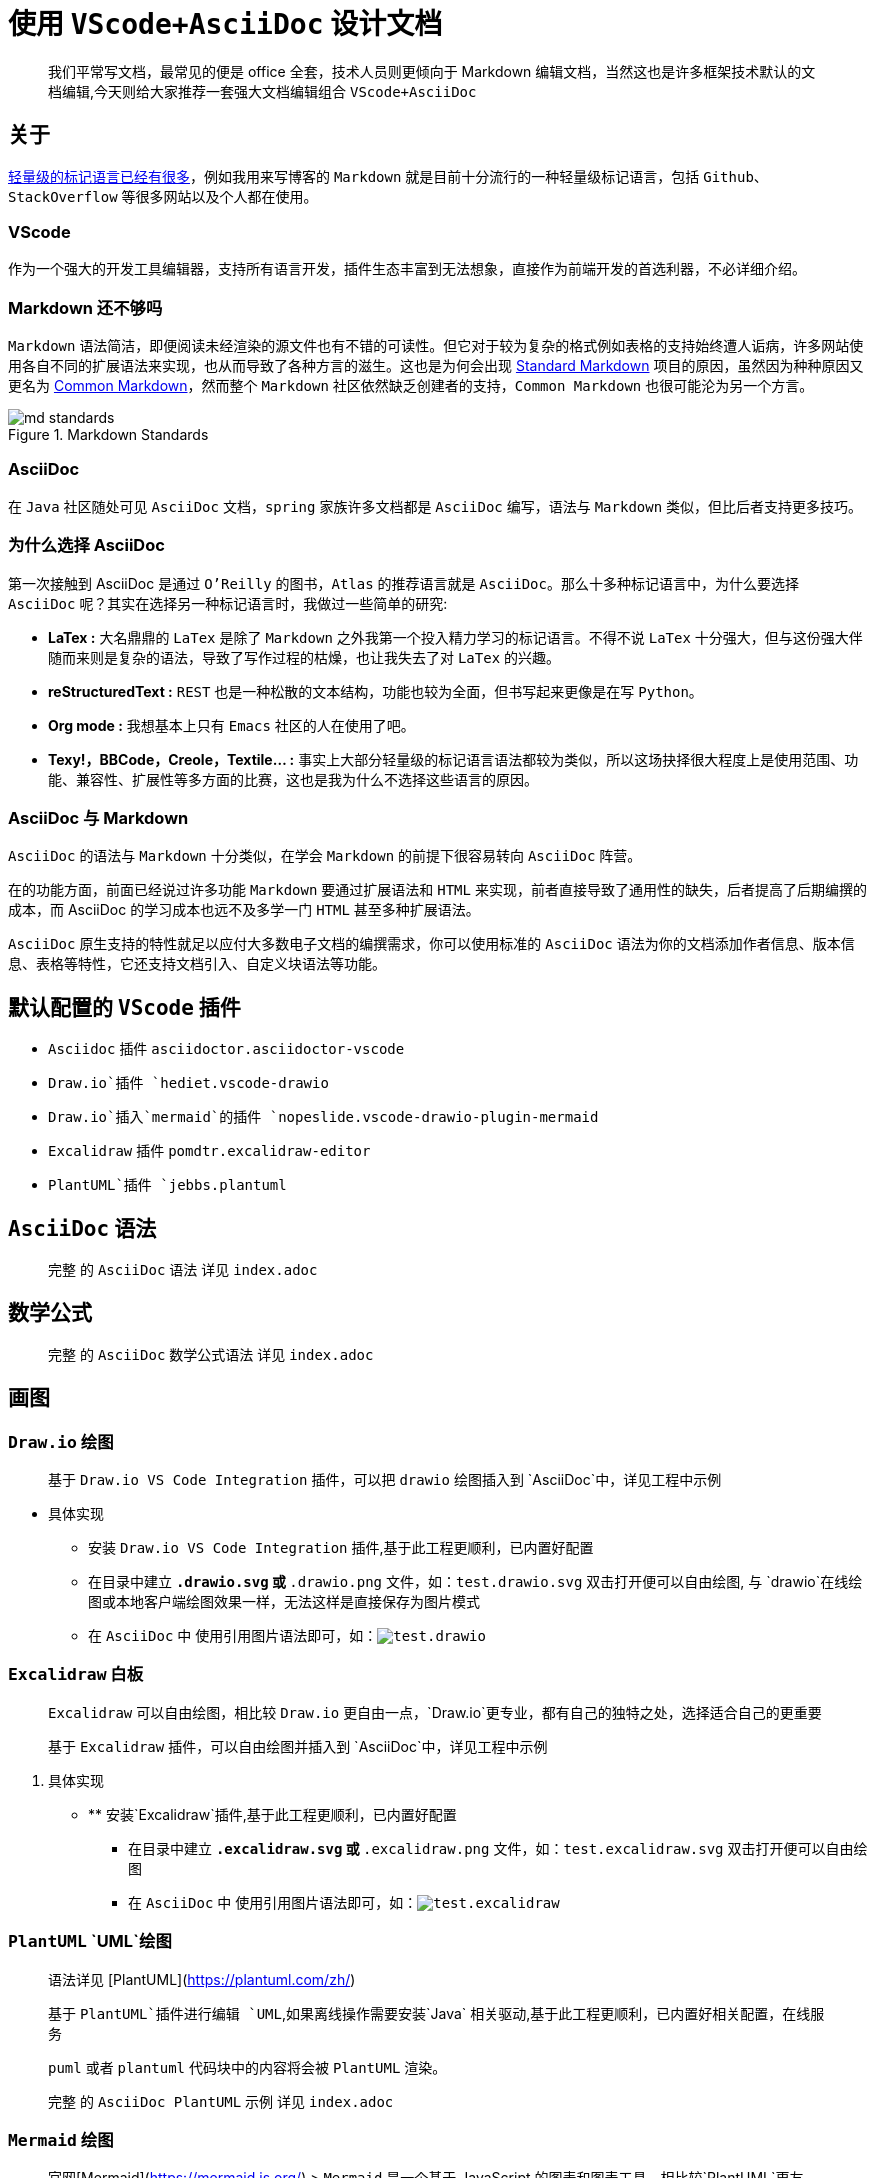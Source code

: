 = 使用 `VScode+AsciiDoc` 设计文档

> 我们平常写文档，最常见的便是 office 全套，技术人员则更倾向于 Markdown 编辑文档，当然这也是许多框架技术默认的文档编辑,今天则给大家推荐一套强大文档编辑组合 `VScode+AsciiDoc`

== 关于

link:https://en.wikipedia.org/wiki/Lightweight_markup_language[轻量级的标记语言已经有很多]，例如我用来写博客的 `Markdown` 就是目前十分流行的一种轻量级标记语言，包括 `Github`、`StackOverflow` 等很多网站以及个人都在使用。

=== VScode

作为一个强大的开发工具编辑器，支持所有语言开发，插件生态丰富到无法想象，直接作为前端开发的首选利器，不必详细介绍。

=== Markdown 还不够吗

`Markdown` 语法简洁，即便阅读未经渲染的源文件也有不错的可读性。但它对于较为复杂的格式例如表格的支持始终遭人诟病，许多网站使用各自不同的扩展语法来实现，也从而导致了各种方言的滋生。这也是为何会出现 link:https://blog.codinghorror.com/standard-flavored-markdown/[Standard Markdown] 项目的原因，虽然因为种种原因又更名为 link:https://blog.codinghorror.com/standard-flavored-markdown/[Common Markdown]，然而整个 `Markdown` 社区依然缺乏创建者的支持，`Common Markdown` 也很可能沦为另一个方言。

image::{image}/posts/content/md_standards.png[title="Markdown Standards"]

=== AsciiDoc

在 `Java` 社区随处可见 `AsciiDoc` 文档，`spring` 家族许多文档都是 `AsciiDoc` 编写，语法与 `Markdown` 类似，但比后者支持更多技巧。

=== 为什么选择 AsciiDoc

第一次接触到 AsciiDoc 是通过 `O'Reilly` 的图书，`Atlas` 的推荐语言就是 `AsciiDoc`。那么十多种标记语言中，为什么要选择 `AsciiDoc` 呢？其实在选择另一种标记语言时，我做过一些简单的研究:

* **LaTex :** 大名鼎鼎的 `LaTex` 是除了 `Markdown` 之外我第一个投入精力学习的标记语言。不得不说 `LaTex` 十分强大，但与这份强大伴随而来则是复杂的语法，导致了写作过程的枯燥，也让我失去了对 `LaTex` 的兴趣。

* **reStructuredText :** `REST` 也是一种松散的文本结构，功能也较为全面，但书写起来更像是在写 `Python。`

* **Org mode :** 我想基本上只有 `Emacs` 社区的人在使用了吧。

* **Texy!，BBCode，Creole，Textile... :** 事实上大部分轻量级的标记语言语法都较为类似，所以这场抉择很大程度上是使用范围、功能、兼容性、扩展性等多方面的比赛，这也是我为什么不选择这些语言的原因。

=== AsciiDoc 与 Markdown

`AsciiDoc` 的语法与 `Markdown` 十分类似，在学会 `Markdown` 的前提下很容易转向 `AsciiDoc` 阵营。

在的功能方面，前面已经说过许多功能 `Markdown` 要通过扩展语法和 `HTML` 来实现，前者直接导致了通用性的缺失，后者提高了后期编撰的成本，而 AsciiDoc 的学习成本也远不及多学一门 `HTML` 甚至多种扩展语法。

`AsciiDoc` 原生支持的特性就足以应付大多数电子文档的编撰需求，你可以使用标准的 `AsciiDoc` 语法为你的文档添加作者信息、版本信息、表格等特性，它还支持文档引入、自定义块语法等功能。

== 默认配置的 `VScode` 插件

- `Asciidoc` 插件 `asciidoctor.asciidoctor-vscode`
- `Draw.io`插件 `hediet.vscode-drawio`
- `Draw.io`插入`mermaid`的插件 `nopeslide.vscode-drawio-plugin-mermaid`
- `Excalidraw` 插件 `pomdtr.excalidraw-editor`
- `PlantUML`插件 `jebbs.plantuml`

== `AsciiDoc` 语法

> 完整 的 `AsciiDoc` 语法 详见 `index.adoc`

== 数学公式

> 完整 的 `AsciiDoc` 数学公式语法 详见 `index.adoc`

== 画图

=== `Draw.io` 绘图

> 基于 `Draw.io VS Code Integration` 插件，可以把 `drawio` 绘图插入到 `AsciiDoc`中，详见工程中示例

* 具体实现
** 安装 `Draw.io VS Code Integration` 插件,基于此工程更顺利，已内置好配置
** 在目录中建立 `*.drawio.svg` 或 `*.drawio.png` 文件，如：`test.drawio.svg` 双击打开便可以自由绘图, 与 `drawio`在线绘图或本地客户端绘图效果一样，无法这样是直接保存为图片模式
** 在 `AsciiDoc` 中 使用引用图片语法即可，如：`image:test.drawio.svg[]`

=== `Excalidraw` 白板

> `Excalidraw` 可以自由绘图，相比较 `Draw.io` 更自由一点，`Draw.io`更专业，都有自己的独特之处，选择适合自己的更重要
>
> 基于 `Excalidraw` 插件，可以自由绘图并插入到 `AsciiDoc`中，详见工程中示例

. 具体实现
- ** 安装`Excalidraw`插件,基于此工程更顺利，已内置好配置
** 在目录中建立 `*.excalidraw.svg` 或 `*.excalidraw.png` 文件，如：`test.excalidraw.svg` 双击打开便可以自由绘图
** 在 `AsciiDoc` 中 使用引用图片语法即可，如：`image:test.excalidraw.svg[]`

=== `PlantUML` `UML`绘图

> 语法详见 [PlantUML](https://plantuml.com/zh/)
>
> 基于 `PlantUML`插件进行编辑 `UML`,如果离线操作需要安装`Java` 相关驱动,基于此工程更顺利，已内置好相关配置，在线服务
>
> `puml` 或者 `plantuml` 代码块中的内容将会被 `PlantUML` 渲染。
>
> 完整 的 `AsciiDoc PlantUML` 示例 详见 `index.adoc`

=== `Mermaid` 绘图

> 官网[Mermaid](https://mermaid.js.org/) > `Mermaid` 是一个基于 JavaScript 的图表和图表工具，相比较`PlantUML`更友好，选择适合自己的即可，不满足需求可两者结合使用
>
> 安装`Markdown Preview Mermaid Support`和 `Mermaid Markdown Syntax Highlighting` 插件
>
> `mermaid` 代码块中的内容将会渲染 `mermaid` 图像。
>
> 完整 的 `Markdown Mermaid` 示例 详见 `index.adoc`

=== `WaveDrom` 绘图

> 官网 [WaveDrom](https://wavedrom.com/)
>
> `wavedrom` 代码块中的内容将会被 `WaveDrom` 渲染。
>
> 完整 的 `AsciiDoc WaveDrom` 示例 详见 `index.adoc`

=== `GraphViz` 绘图

> 官网[GraphViz](https://viz-js.com/)
>
> `viz` 或者 `dot` 代码块中的内容将会被 `Viz.js` 渲染。  
> 你可以通过 `{engine="..."}` 来选择不同的渲染引擎。 引擎 `circo，dot，neato，osage`，或者 `twopi` 是被支持的。默认下，使用 `dot` 引擎。
>
> 完整 的 `AsciiDoc GraphViz` 示例 详见 `index.adoc`

=== `Vega` 和 `Vega-lite` 图表

> 官网[Vega & Vega-Lite](https://vega.github.io/)
>
> `vega` 代码块中的内容将会被 `vega` 渲染。
> `vega-lite` 代码块中的内容将会被 `vega-lite` 渲染。
> `JSON` 以及 `YAML` 的输入是支持的。
>
> 完整 的 `AsciiDoc Vega` 示例 详见 `index.adoc`



== 工具
=== VSCode
https://marketplace.visualstudio.com/items?itemName=asciidoctor.asciidoctor-vscode[`asciidoctor-vscode`] vscode插件

=== AsciidocFX

https://github.com/asciidocfx/AsciidocFX[`AsciidocFX`] 是一款开源 GUI 编辑器。

image::https://github.com/asciidocfx/AsciidocFX/raw/master/images/asciidocfx.png[title="AsciidocFX"]

=== Atom

来自 Github 的 https://atom.io/[`Atom`], 需要额外安装插件。

image::https://github-atom-io-herokuapp-com.global.ssl.fastly.net/assets/index-ide-screenshot-26fbe099e63e84c16a2a690e9de2b923.png[title="Atom"]

=== AsciiDoctor

link:https://asciidoctor.org[`AsciiDocor`] 是一个使用 `Ruby` 实现的 `AsciiDoc` 转换工具。你可以通过 `gem install asciidoctor` 进行安装。

[source, console, subs="verbatim"]
....
asciidoctor MyDoc.adoc

asciidoctor -a stylesheet golo.css -o MyHTML.html MyDoc.adoc
....

image::https://raw.githubusercontent.com/asciidoctor/asciidoctor/master/screenshot.png[title="AsciiDoctor"]

=== AsciiDoctor.js Live Editor

link:https://picsew.cn/asciidoctor/[AsciiDoctor.js Live Editor]

=== AsciiDoc Live

link:https://asciidoclive.com/[AsciiDoc Live]

=== Kramdown AsciiDoc (Markdown to AsciiDoc)
link:https://docs.asciidoctor.org/asciidoctor/latest/migrate/markdown/[Markdown to AsciiDoc]

== Stylesheets

* link:{stylesheets}/asciidoctor.css[asciidoctor.css]: link:{stylesheets_previews}/asciidoctor.html[(预览)]
* link:{stylesheets}/colony.css[colony.css]: link:{stylesheets_previews}/colony.html[(预览)]
* link:{stylesheets}/foundation-lime.css[foundation-lime.css]: link:{stylesheets_previews}/foundation-lime.html[(预览)]
* link:{stylesheets}/foundation-potion.css[foundation-potion.css]: link:{stylesheets_previews}/foundation-potion.html[(预览)]
* link:{stylesheets}/foundation.css[foundation.css]: link:{stylesheets_previews}/foundation.html[(预览)]
* link:{stylesheets}/github.css[github.css]: link:{stylesheets_previews}/github.html[(预览)]
* link:{stylesheets}/golo.css[golo.css]: link:{stylesheets_previews}/golo.html[(预览)]
* link:{stylesheets}/iconic.css[iconic.css]: link:{stylesheets_previews}/iconic.html[(预览)]
* link:{stylesheets}/maker.css[maker.css]: link:{stylesheets_previews}/maker.html[(预览)]
* link:{stylesheets}/readthedocs.css[readthedocs.css]: link:{stylesheets_previews}/readthedocs.html[(预览)]
* link:{stylesheets}/riak.css[riak.css]: link:{stylesheets_previews}/riak.html[(预览)]
* link:{stylesheets}/rocket-panda.css[rocket-panda.css]: link:{stylesheets_previews}/rocket-panda.html[(预览)]
* link:{stylesheets}/rubygems.css[rubygems.css]: link:{stylesheets_previews}/rubygems.html[(预览)]
* link:{stylesheets}/boot-darkly.css[boot-darkly.css]: link:{stylesheets_previews}/boot-darkly.html[(预览)]


== 如有建议或想法请大家 issues
